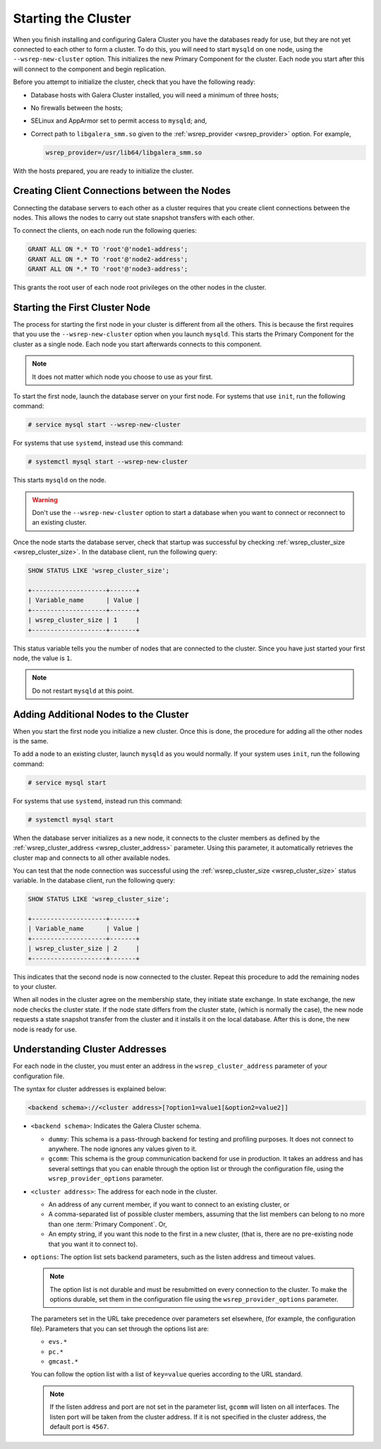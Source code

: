 =====================================
Starting the Cluster
=====================================
.. _`Starting a Cluster`:

When you finish installing and configuring Galera Cluster you have the databases ready for use, but they are not yet connected to each other to form a cluster.  To do this, you will need to start ``mysqld`` on one node, using the ``--wsrep-new-cluster`` option.  This initializes the new Primary Component for the cluster.  Each node you start after this will connect to the component and begin replication.

Before you attempt to initialize the cluster, check that you have the following ready:

- Database hosts with Galera Cluster installed, you will need a minimum of three hosts;

- No firewalls between the hosts;

- SELinux and AppArmor set to permit access to ``mysqld``; and,

- Correct path to ``libgalera_smm.so`` given to the :ref:`wsrep_provider <wsrep_provider>` option.  For example,

  .. code-block:: ini

     wsrep_provider=/usr/lib64/libgalera_smm.so

With the hosts prepared, you are ready to initialize the cluster.



-------------------------------------
Creating Client Connections between the Nodes
-------------------------------------
.. _`Creating Client Connections between Nodes`:

Connecting the database servers to each other as a cluster requires that you create client connections between the nodes.  This allows the nodes to carry out state snapshot transfers with each other.

To connect the clients, on each node run the following queries:

.. code-block:: mysql

	GRANT ALL ON *.* TO 'root'@'node1-address';
	GRANT ALL ON *.* TO 'root'@'node2-address';
	GRANT ALL ON *.* TO 'root'@'node3-address';

This grants the root user of each node root privileges on the other nodes in the cluster.


-------------------------------------
Starting the First Cluster Node
-------------------------------------
.. _`Starting First Cluster Node`:

The process for starting the first node in your cluster is different from all the others.  This is because the first requires that you use the ``--wsrep-new-cluster`` option when you launch ``mysqld``.  This starts the Primary Component for the cluster as a single node.  Each node you start afterwards connects to this component.

.. note:: It does not matter which node you choose to use as your first.

To start the first node, launch the database server on your first node.  For systems that use ``init``, run the following command:

.. code-block:: console

   # service mysql start --wsrep-new-cluster

For systems that use ``systemd``, instead use this command:

.. code-block:: console

   # systemctl mysql start --wsrep-new-cluster

This starts ``mysqld`` on the node.

.. warning:: Don't use the ``--wsrep-new-cluster`` option to start a database when you want to connect or reconnect to an existing cluster. 

Once the node starts the database server, check that startup was successful by checking :ref:`wsrep_cluster_size <wsrep_cluster_size>`.  In the database client, run the following query:

.. code-block:: mysql

   SHOW STATUS LIKE 'wsrep_cluster_size';
      
   +--------------------+-------+
   | Variable_name      | Value |
   +--------------------+-------+
   | wsrep_cluster_size | 1     |
   +--------------------+-------+

This status variable tells you the number of nodes that are connected to the cluster.  Since you have just started your first node, the value is ``1``.


.. note:: Do not restart ``mysqld`` at this point.


-------------------------------------
Adding Additional Nodes to the Cluster
-------------------------------------
.. _`Add Nodes to Cluster`:

When you start the first node you initialize a new cluster.  Once this is done, the procedure for adding all the other nodes is the same.

To add a node to an existing cluster, launch ``mysqld`` as you would normally.  If your system uses ``init``, run the following command:

.. code-block:: console

   # service mysql start

For systems that use ``systemd``, instead run this command:

.. code-block:: console

   # systemctl mysql start

When the database server initializes as a new node, it connects to the cluster members as defined by the :ref:`wsrep_cluster_address <wsrep_cluster_address>` parameter.  Using this parameter, it automatically retrieves the cluster map and connects to all other available nodes.

You can test that the node connection was successful using the :ref:`wsrep_cluster_size <wsrep_cluster_size>` status variable.  In the database client, run the following query:

.. code-block:: mysql

   SHOW STATUS LIKE 'wsrep_cluster_size';

   +--------------------+-------+
   | Variable_name      | Value |
   +--------------------+-------+
   | wsrep_cluster_size | 2     |
   +--------------------+-------+

This indicates that the second node is now connected to the cluster.  Repeat this procedure to add the remaining nodes to your cluster.

When all nodes in the cluster agree on the membership state, they initiate state exchange.  In state exchange, the new node checks the cluster state.  If the node state differs from the cluster state, (which is normally the case), the new node requests a state snapshot transfer from the cluster and it installs it on the local database.  After this is done, the new node is ready for use.


-------------------------------------
Understanding Cluster Addresses
-------------------------------------
.. _`Understand Cluster Address`:

For each node in the cluster, you must enter an address in the ``wsrep_cluster_address`` parameter of your configuration file.

The syntax for cluster addresses is explained below:

.. code-block:: ini

	<backend schema>://<cluster address>[?option1=value1[&option2=value2]]

- ``<backend schema>``: Indicates the Galera Cluster schema.

  - ``dummy``: This schema is a pass-through backend for testing and profiling purposes.  It does not connect to anywhere.  The node ignores any values given to it.

  - ``gcomm``: This schema is the group communication backend for use in production.  It takes an address and has several settings that you can enable through the option list or through the configuration file, using the ``wsrep_provider_options`` parameter.

- ``<cluster address>``: The address for each node in the cluster.

  - An address of any current member, if you want to connect to an existing cluster, or

  - A comma-separated list of possible cluster members, assuming that the list members can belong to no more than one :term:`Primary Component`.  Or,

  - An empty string, if you want this node to the first in a new cluster, (that is, there are no pre-existing node that you want it to connect to).

- ``options``: The option list sets backend parameters, such as the listen address and timeout values.

  .. note:: The option list is not durable and must be resubmitted on every connection to the cluster.  To make the options durable, set them in the configuration file using the ``wsrep_provider_options`` parameter.

  The parameters set in the URL take precedence over parameters set elsewhere, (for example, the configuration file).  Parameters that you can set through the options list are:

  - ``evs.*``

  - ``pc.*``

  - ``gmcast.*``

  You can follow the option list with a list of ``key=value`` queries according to the URL standard.

  .. note:: If the listen address and port are not set in the parameter list, ``gcomm`` will listen on all interfaces.  The listen port will be taken from the cluster address.  If it is not specified in the cluster address, the default port is ``4567``.

.. |---|   unicode:: U+2014 .. EM DASH
   :trim:
